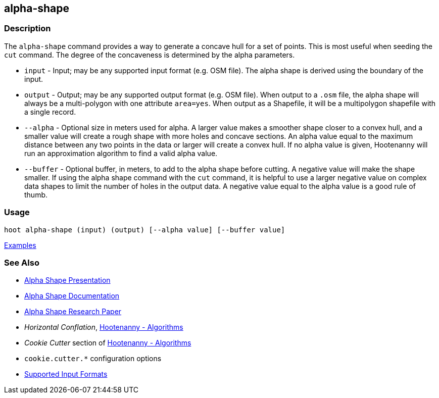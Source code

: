 [[alpha-shape]]
== alpha-shape

=== Description

The `alpha-shape` command provides a way to generate a concave hull for a set of points. This is most useful when seeding the
`cut` command. The degree of the concaveness is determined by the alpha parameters.

* `input`    - Input; may be any supported input format (e.g. OSM file). The alpha shape is derived using the boundary of 
               the input.
* `output`   - Output; may be any supported output format (e.g. OSM file). When output to a `.osm` file, the alpha 
               shape will always be a multi-polygon with one attribute `area=yes`. When output as a Shapefile, it will be 
               a multipolygon shapefile with a single record.
* `--alpha`  - Optional size in meters used for alpha. A larger value makes a smoother shape closer to a convex hull, and 
               a smaller value will create a rough shape with more holes and concave sections. An alpha value equal to 
               the maximum distance between any two points in the data or larger will create a convex hull. If no alpha 
               value is given, Hootenanny will run an approximation algorithm to find a valid alpha value.
* `--buffer` - Optional buffer, in meters, to add to the alpha shape before cutting. A negative value will make the 
               shape smaller. If using the alpha shape command with the `cut` command, it is helpful to use a larger 
               negative value on complex data shapes to limit the number of holes in the output data. A negative value 
               equal to the alpha value is a good rule of thumb.

=== Usage

--------------------------------------
hoot alpha-shape (input) (output) [--alpha value] [--buffer value]
--------------------------------------

https://github.com/ngageoint/hootenanny/blob/master/docs/user/CommandLineExamples.asciidoc#create-a-shape-that-covers-a-set-of-features-with-a-buffer[Examples]

=== See Also

* https://github.com/ngageoint/hootenanny/files/595246/Hootenanny.-.Alpha.Shape.2013-03-07.pptx[Alpha Shape Presentation]
* https://github.com/ngageoint/hootenanny/blob/master/docs/algorithms/AlphaShape.asciidoc[Alpha Shape Documentation]
* https://github.com/ngageoint/hootenanny/wiki/files/2010-B-01-AlphaShapes.pdf[Alpha Shape Research Paper]
* _Horizontal Conflation_, <<hootalgo,Hootenanny - Algorithms>>
* _Cookie Cutter_ section of <<hootalgo, Hootenanny - Algorithms>>
* `cookie.cutter.*` configuration options
* https://github.com/ngageoint/hootenanny/blob/master/docs/user/SupportedDataFormats.asciidoc#applying-changes-1[Supported Input Formats]

